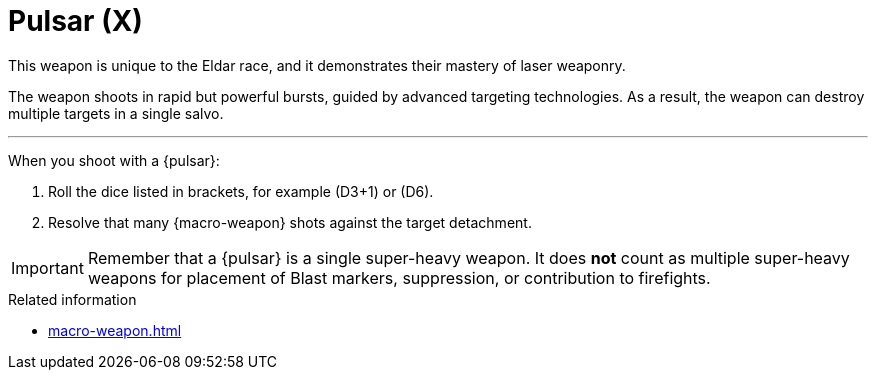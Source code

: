 = Pulsar (X)

This weapon is unique to the Eldar race, and it demonstrates their mastery of laser weaponry.

The weapon shoots in rapid but powerful bursts, guided by advanced targeting technologies.
As a result, the weapon can destroy multiple targets in a single salvo.

---

When you shoot with a {pulsar}:

. Roll the dice listed in brackets, for example (D3+1) or (D6).
. Resolve that many {macro-weapon} shots against the target detachment.

IMPORTANT: Remember that a {pulsar} is a single super-heavy weapon.
It does *not* count as multiple super-heavy weapons for placement of Blast markers, suppression, or contribution to firefights.

.Related information
* xref:macro-weapon.adoc[]